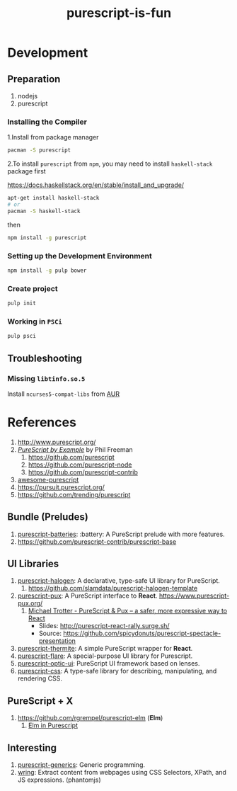 #+TITLE:      purescript-is-fun
#+OPTIONS:    ^:{}
#+REPOSITORY: https://github.com/luckynum7/purescript-is-fun

* Development

** Preparation

   1. nodejs
   2. purescript

*** Installing the Compiler

1.Install from package manager

#+BEGIN_SRC bash
pacman -S purescript
#+END_SRC

2.To install ~purescript~ from ~npm~, you may need to install ~haskell-stack~ package first

[[https://docs.haskellstack.org/en/stable/install_and_upgrade/]]

#+BEGIN_SRC bash
apt-get install haskell-stack
# or
pacman -S haskell-stack
#+END_SRC

then

#+BEGIN_SRC bash
npm install -g purescript
#+END_SRC

*** Setting up the Development Environment

#+BEGIN_SRC bash
npm install -g pulp bower
#+END_SRC

*** Create project

#+BEGIN_SRC bash
pulp init
#+END_SRC

*** Working in ~PSCi~

#+BEGIN_SRC bash
pulp psci
#+END_SRC

** Troubleshooting

*** Missing ~libtinfo.so.5~

Install ~ncurses5-compat-libs~ from [[https://aur.archlinux.org/packages/ncurses5-compat-libs/][AUR]]

* References

  1. [[http://www.purescript.org/]]
  2. [[https://leanpub.com/purescript][/PureScript by Example/]] by Phil Freeman
     1) [[https://github.com/purescript]]
     2) [[https://github.com/purescript-node]]
     3) [[https://github.com/purescript-contrib]]
  3. [[https://github.com/passy/awesome-purescript][awesome-purescript]]
  4. [[https://pursuit.purescript.org/]]
  5. [[https://github.com/trending/purescript]]

** Bundle (Preludes)

   1. [[https://github.com/tfausak/purescript-batteries][purescript-batteries]]: :battery: A PureScript prelude with more features.
   2. [[https://github.com/purescript-contrib/purescript-base]]

** UI Libraries

   1. [[https://github.com/slamdata/purescript-halogen][purescript-halogen]]: A declarative, type-safe UI library for PureScript.
      1) [[https://github.com/slamdata/purescript-halogen-template]]
   2. [[https://github.com/alexmingoia/purescript-pux][purescript-pux]]: A PureScript interface to *React*. [[https://www.purescript-pux.org/]]
      1) [[https://www.youtube.com/watch?v=MvAiOTJNLNQ][Michael Trotter - PureScript & Pux -- a safer, more expressive way to React]]
         - Slides: [[http://purescript-react-rally.surge.sh/]]
         - Source: [[https://github.com/spicydonuts/purescript-spectacle-presentation]]
   3. [[https://github.com/paf31/purescript-thermite][purescript-thermite]]: A simple PureScript wrapper for *React*.
   4. [[https://github.com/sharkdp/purescript-flare][purescript-flare]]: A special-purpose UI library for Purescript.
   5. [[https://github.com/zrho/purescript-optic-ui][purescript-optic-ui]]: PureScript UI framework based on lenses.
   6. [[https://github.com/slamdata/purescript-css][purescript-css]]: A type-safe library for describing, manipulating, and rendering CSS.

** PureScript + X

   1. [[https://github.com/rgrempel/purescript-elm]] (*Elm*)
      1) [[https://www.youtube.com/watch?v=O_kWwaghZ9U][Elm in Purescript]]

** Interesting

   1. [[https://github.com/purescript/purescript-generics][purescript-generics]]: Generic programming.
   2. [[https://github.com/osener/wring][wring]]: Extract content from webpages using CSS Selectors, XPath, and JS expressions. (phantomjs)
